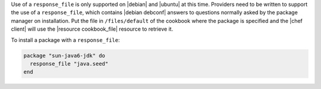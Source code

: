 .. This is an included how-to. 

Use of a ``response_file`` is only supported on |debian| and |ubuntu| at this time. Providers need to be written to support the use of a ``response_file``, which contains |debian debconf| answers to questions normally asked by the package manager on installation. Put the file in ``/files/default`` of the cookbook where the package is specified and the |chef client| will use the |resource cookbook_file| resource to retrieve it.

To install a package with a ``response_file``:

.. code-block:: ruby

   package "sun-java6-jdk" do
     response_file "java.seed"
   end
